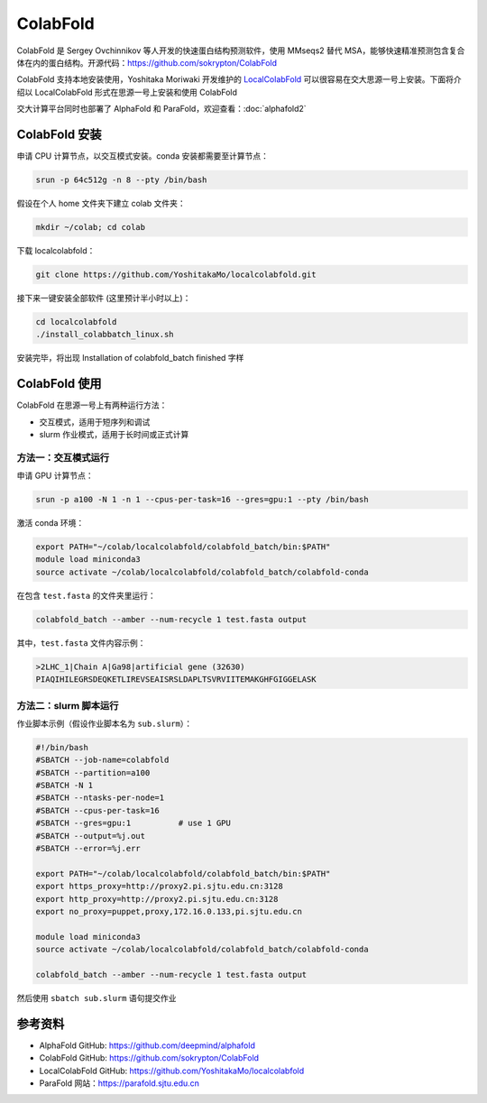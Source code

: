ColabFold
=============

ColabFold 是 Sergey Ovchinnikov 等人开发的快速蛋白结构预测软件，使用 MMseqs2 替代 MSA，能够快速精准预测包含复合体在内的蛋白结构。开源代码：`https://github.com/sokrypton/ColabFold <https://github.com/sokrypton/ColabFold>`__

ColabFold 支持本地安装使用，Yoshitaka Moriwaki 开发维护的 `LocalColabFold <https://github.com/YoshitakaMo/localcolabfold>`__ 可以很容易在交大思源一号上安装。下面将介绍以 LocalColabFold 形式在思源一号上安装和使用 ColabFold

交大计算平台同时也部署了 AlphaFold 和 ParaFold，欢迎查看：:doc:`alphafold2` 

ColabFold 安装
----------------------------------------

申请 CPU 计算节点，以交互模式安装。conda 安装都需要至计算节点：

.. code:: bash

    srun -p 64c512g -n 8 --pty /bin/bash

假设在个人 home 文件夹下建立 colab 文件夹：

.. code:: bash

    mkdir ~/colab; cd colab

下载 localcolabfold：

.. code:: bash

    git clone https://github.com/YoshitakaMo/localcolabfold.git

接下来一键安装全部软件 (这里预计半小时以上)：

.. code:: bash

    cd localcolabfold
    ./install_colabbatch_linux.sh

安装完毕，将出现 Installation of colabfold_batch finished 字样


ColabFold 使用
----------------------------------------

ColabFold 在思源一号上有两种运行方法：

* 交互模式，适用于短序列和调试
  
* slurm 作业模式，适用于长时间或正式计算

方法一：交互模式运行
~~~~~~~~~~~~~~~~~~~~~~~~~~~~~~~~~~~~

申请 GPU 计算节点：

.. code:: bash

    srun -p a100 -N 1 -n 1 --cpus-per-task=16 --gres=gpu:1 --pty /bin/bash

激活 conda 环境：

.. code:: bash

    export PATH="~/colab/localcolabfold/colabfold_batch/bin:$PATH"
    module load miniconda3
    source activate ~/colab/localcolabfold/colabfold_batch/colabfold-conda

在包含 ``test.fasta`` 的文件夹里运行：

.. code:: bash

    colabfold_batch --amber --num-recycle 1 test.fasta output

其中，``test.fasta`` 文件内容示例：

.. code:: bash

    >2LHC_1|Chain A|Ga98|artificial gene (32630)
    PIAQIHILEGRSDEQKETLIREVSEAISRSLDAPLTSVRVIITEMAKGHFGIGGELASK

方法二：slurm 脚本运行
~~~~~~~~~~~~~~~~~~~~~~~~~~~~~~~~~~~~

作业脚本示例（假设作业脚本名为 ``sub.slurm``）：

.. code:: bash

    #!/bin/bash
    #SBATCH --job-name=colabfold
    #SBATCH --partition=a100
    #SBATCH -N 1
    #SBATCH --ntasks-per-node=1
    #SBATCH --cpus-per-task=16
    #SBATCH --gres=gpu:1          # use 1 GPU
    #SBATCH --output=%j.out
    #SBATCH --error=%j.err

    export PATH="~/colab/localcolabfold/colabfold_batch/bin:$PATH"
    export https_proxy=http://proxy2.pi.sjtu.edu.cn:3128
    export http_proxy=http://proxy2.pi.sjtu.edu.cn:3128
    export no_proxy=puppet,proxy,172.16.0.133,pi.sjtu.edu.cn

    module load miniconda3
    source activate ~/colab/localcolabfold/colabfold_batch/colabfold-conda

    colabfold_batch --amber --num-recycle 1 test.fasta output

然后使用 ``sbatch sub.slurm`` 语句提交作业



参考资料
----------------

- AlphaFold GitHub: https://github.com/deepmind/alphafold
- ColabFold GitHub: https://github.com/sokrypton/ColabFold
- LocalColabFold GitHub: https://github.com/YoshitakaMo/localcolabfold
- ParaFold 网站：https://parafold.sjtu.edu.cn